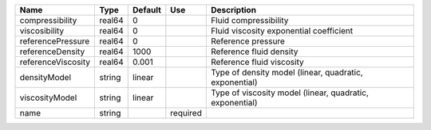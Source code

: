 

================== ====== ======= ======== ======================================================== 
Name               Type   Default Use      Description                                              
================== ====== ======= ======== ======================================================== 
compressibility    real64 0                Fluid compressibility                                    
viscosibility      real64 0                Fluid viscosity exponential coefficient                  
referencePressure  real64 0                Reference pressure                                       
referenceDensity   real64 1000             Reference fluid density                                  
referenceViscosity real64 0.001            Reference fluid viscosity                                
densityModel       string linear           Type of density model (linear, quadratic, exponential)   
viscosityModel     string linear           Type of viscosity model (linear, quadratic, exponential) 
name               string         required                                                          
================== ====== ======= ======== ======================================================== 


